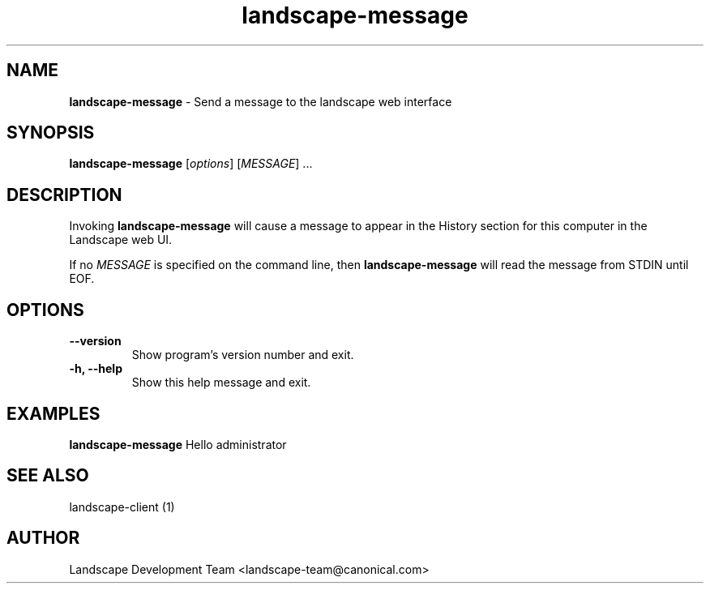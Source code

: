 .\"Text automatically generated by txt2man
.TH landscape-message 1 "02 December 2011" "" ""
.SH NAME
\fBlandscape-message \fP- Send a message to the landscape web interface
\fB
.SH SYNOPSIS
.nf
.fam C
\fBlandscape-message\fP [\fIoptions\fP] [\fIMESSAGE\fP] \.\.\.

.fam T
.fi
.fam T
.fi
.SH DESCRIPTION

Invoking \fBlandscape-message\fP will cause a message to appear in the
History section for this computer in the Landscape web UI.
.PP
If no \fIMESSAGE\fP is specified on the command line, then \fBlandscape-message\fP
will read the message from STDIN until EOF.
.RE
.PP

.SH OPTIONS
.TP
.B
\fB--version\fP
Show program's version number and exit.
.TP
.B
\fB-h\fP, \fB--help\fP
Show this help message and exit.
.SH EXAMPLES

\fBlandscape-message\fP Hello administrator
.RE
.PP

.SH SEE ALSO

landscape-client (1)
.RE
.PP

.SH AUTHOR
Landscape Development Team <landscape-team@canonical.com>
